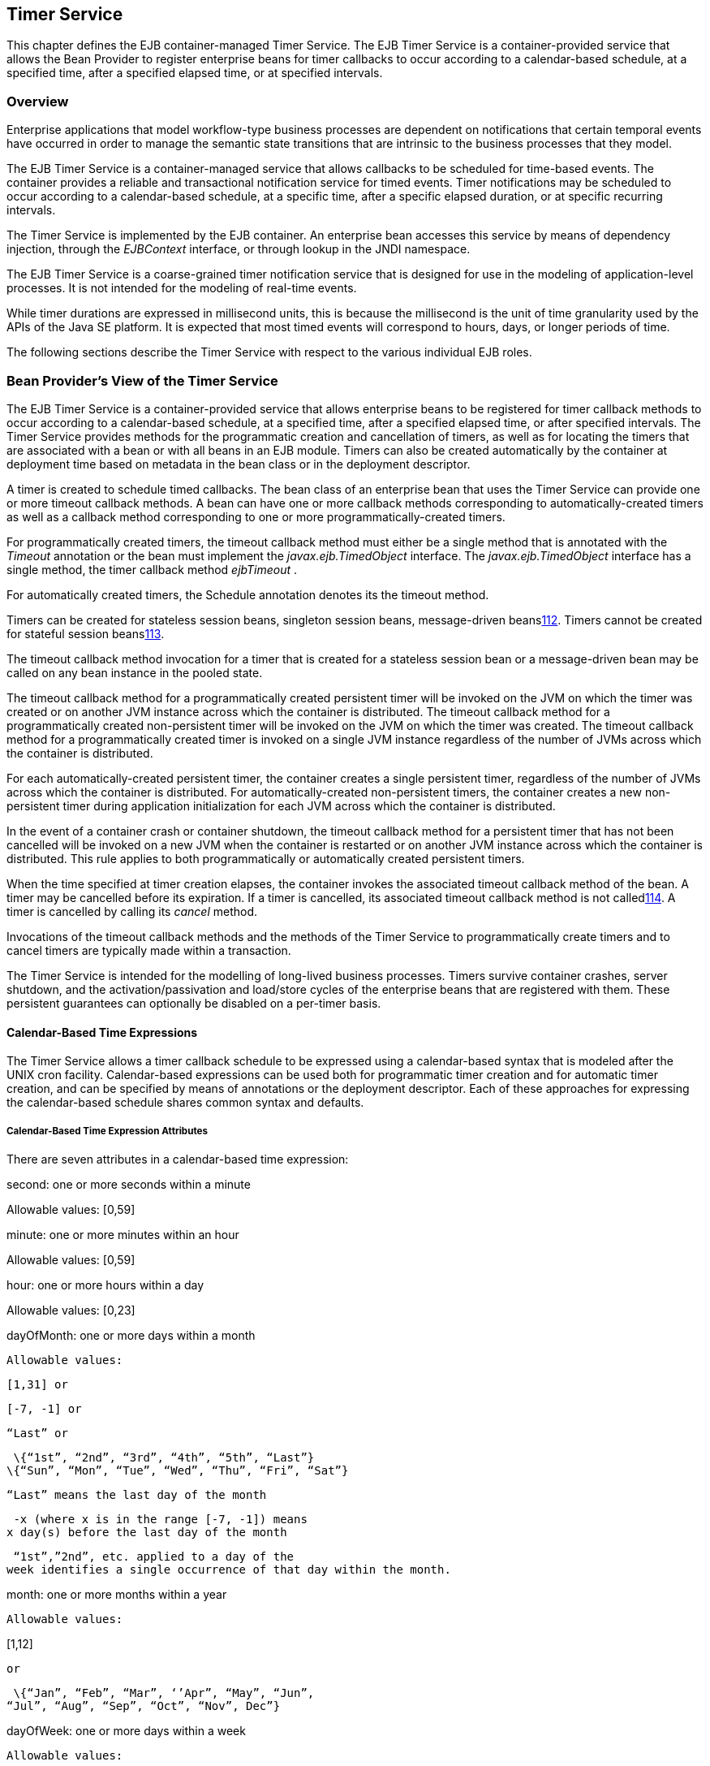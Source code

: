 [[a5456]]
== Timer Service

This chapter defines the EJB
container-managed Timer Service. The EJB Timer Service is a
container-provided service that allows the Bean Provider to register
enterprise beans for timer callbacks to occur according to a
calendar-based schedule, at a specified time, after a specified elapsed
time, or at specified intervals.

=== Overview



Enterprise applications that model
workflow-type business processes are dependent on notifications that
certain temporal events have occurred in order to manage the semantic
state transitions that are intrinsic to the business processes that they
model.

The EJB Timer Service is a container-managed
service that allows callbacks to be scheduled for time-based events. The
container provides a reliable and transactional notification service for
timed events. Timer notifications may be scheduled to occur according to
a calendar-based schedule, at a specific time, after a specific elapsed
duration, or at specific recurring intervals.

The Timer Service is implemented by the EJB
container. An enterprise bean accesses this service by means of
dependency injection, through the _EJBContext_ interface, or through
lookup in the JNDI namespace.

The EJB Timer Service is a coarse-grained
timer notification service that is designed for use in the modeling of
application-level processes. It is not intended for the modeling of
real-time events.

While timer durations are expressed in
millisecond units, this is because the millisecond is the unit of time
granularity used by the APIs of the Java SE platform. It is expected
that most timed events will correspond to hours, days, or longer periods
of time.

The following sections describe the Timer
Service with respect to the various individual EJB roles.

[[a5465]]
=== Bean Provider’s View of the Timer Service



The EJB Timer Service is a container-provided
service that allows enterprise beans to be registered for timer callback
methods to occur according to a calendar-based schedule, at a specified
time, after a specified elapsed time, or after specified intervals. The
Timer Service provides methods for the programmatic creation and
cancellation of timers, as well as for locating the timers that are
associated with a bean or with all beans in an EJB module. Timers can
also be created automatically by the container at deployment time based
on metadata in the bean class or in the deployment descriptor.

A timer is created to schedule timed
callbacks. The bean class of an enterprise bean that uses the Timer
Service can provide one or more timeout callback methods. A bean can
have one or more callback methods corresponding to automatically-created
timers as well as a callback method corresponding to one or more
programmatically-created timers.

For programmatically created timers, the
timeout callback method must either be a single method that is annotated
with the _Timeout_ annotation or the bean must implement the
_javax.ejb.TimedObject_ interface. The _javax.ejb.TimedObject_ interface
has a single method, the timer callback method _ejbTimeout_ .

For automatically created timers, the
Schedule annotation denotes its the timeout method.

Timers can be created for stateless session
beans, singleton session beans, message-driven
beanslink:#a10332[112]. Timers cannot be created for stateful
session beanslink:#a10333[113].

The timeout callback method invocation for a
timer that is created for a stateless session bean or a message-driven
bean may be called on any bean instance in the pooled state.

The timeout callback method for a
programmatically created persistent timer will be invoked on the JVM on
which the timer was created or on another JVM instance across which the
container is distributed. The timeout callback method for a
programmatically created non-persistent timer will be invoked on the JVM
on which the timer was created. The timeout callback method for a
programmatically created timer is invoked on a single JVM instance
regardless of the number of JVMs across which the container is
distributed.

For each automatically-created persistent
timer, the container creates a single persistent timer, regardless of
the number of JVMs across which the container is distributed. For
automatically-created non-persistent timers, the container creates a new
non-persistent timer during application initialization for each JVM
across which the container is distributed.

In the event of a container crash or
container shutdown, the timeout callback method for a persistent timer
that has not been cancelled will be invoked on a new JVM when the
container is restarted or on another JVM instance across which the
container is distributed. This rule applies to both programmatically or
automatically created persistent timers.

When the time specified at timer creation
elapses, the container invokes the associated timeout callback method of
the bean. A timer may be cancelled before its expiration. If a timer is
cancelled, its associated timeout callback method is not
calledlink:#a10334[114]. A timer is cancelled by calling its
_cancel_ method.

Invocations of the timeout callback methods
and the methods of the Timer Service to programmatically create timers
and to cancel timers are typically made within a transaction.

The Timer Service is intended for the
modelling of long-lived business processes. Timers survive container
crashes, server shutdown, and the activation/passivation and load/store
cycles of the enterprise beans that are registered with them. These
persistent guarantees can optionally be disabled on a per-timer basis.

[[a5478]]
==== Calendar-Based Time Expressions

The Timer Service allows a timer callback
schedule to be expressed using a calendar-based syntax that is modeled
after the UNIX cron facility. Calendar-based expressions can be used
both for programmatic timer creation and for automatic timer creation,
and can be specified by means of annotations or the deployment
descriptor. Each of these approaches for expressing the calendar-based
schedule shares common syntax and defaults.

===== Calendar-Based Time Expression Attributes

There are seven attributes in a
calendar-based time expression:

second: one or more seconds within a minute

{empty} Allowable values: [0,59]

minute: one or more minutes within an hour

{empty} Allowable values: [0,59]

hour: one or more hours within a day

{empty} Allowable values: [0,23]

dayOfMonth: one or more days within a month

 Allowable values:

 [1,31] or

 [-7, -1] or

 “Last” or

 \{“1st”, “2nd”, “3rd”, “4th”, “5th”, “Last”}
\{“Sun”, “Mon”, “Tue”, “Wed”, “Thu”, “Fri”, “Sat”}

 “Last” means the last day of the month

 -x (where x is in the range [-7, -1]) means
x day(s) before the last day of the month

 “1st”,”2nd”, etc. applied to a day of the
week identifies a single occurrence of that day within the month.

month: one or more months within a year

 Allowable values:

{empty} [1,12]

 or

 \{“Jan”, “Feb”, “Mar”, ‘’Apr”, “May”, “Jun”,
“Jul”, “Aug”, “Sep”, “Oct”, “Nov”, Dec”}

dayOfWeek: one or more days within a week

 Allowable values:

 [0,7] or

 \{“Sun”, “Mon”, “Tue”, “Wed”, “Thu”, “Fri”,
“Sat”}

 “0” and “7” both refer to Sunday

year: a particular calendar year

 Allowable values: a four-digit calendar year

===== Attribute Syntax

Each attribute supports values expressed in
one of the following forms:

====== Single Value

Use of a single value constrains the
attribute to only one of its possible values.

 _Examples:_

 second = "10"



 month= "Sep"



====== Wild Card

The wild card " _*_ " represents all possible
values for a given attribute.

 _Examples:_

 _second = "*"_

 _dayOfWeek = "*"_

====== List

A list constrains the attribute to two or
more allowable values or ranges, with a comma used as a separator
character and a dash used to indicate an inclusive range. Each item in
the list must be an individual attribute value or a range. List items
cannot themselves be lists, wild-cards, or increments. Duplicate values
are allowed, but are ignored.

 _Examples:_

 _second = "10,20,30"_

 __

 _dayOfWeek = "Mon,Wed,Fri"_



 _minute = "0-10,30,40"_



====== Range

A range constrains the attribute to an
inclusive range of values, with a dash separating both ends of the
range. Each side of the range must be an individual attribute value.
Members of a range cannot themselves be lists, wild-cards, ranges, or
increments. In range "x-y", if _x_ is larger than _y_ , the range is
equivalent to "x-max, min-y", where max is the largest value of the
corresponding attribute and min is the smallest. The range "x-x", where
both range values are the same, is equivalent to the single value x. The
dayOfWeek range "0-7" is equivalent to " _*_ ".

 _Examples:_

 second= "1-10"



 dayOfWeek = "Fri-Mon"



 dayOfMonth = "27-3" (Equivalent to "27-Last,
1-3")



====== Increments

The forward slash constrains an attribute
based on a starting point and an interval, and is used to specify every
N \{ seconds | minutes | hours } within the \{ minute | hour | day }
respectively. For an expression x/y, the attribute is constrained to
every yth value within the set of allowable values beginning at time x.
The x value is inclusive. The wildcard character ( _*_ ) can be used in
the x position, and is equivalent to 0. Increments are only supported
within the second, minute, and hour attributes. For the second and
minute attributes, x and y must each be in the range [0,59]. For the
hour attribute, _x_ and y must each be in the range [0,23].

 _Example:_ _Every five minutes within the
hour_

 minute = "*/5"

The following is equivalent:

 minute = "0,5,10,15,20,25,30,35,40,45,50,55"

 _Example:_ Every 10 seconds within the
minute, starting at second 30

 second = "30/10"

The following is equivalent:

 second = "30,40,50"

Note that the set of matching increment
values stops once the maximum value for that attribute is exceeded. It
does not “roll over” past the boundary.

 _Example:_ _Every 14 minutes within the
hour, for the hours of 1 and 2 a.m._

 (minute = "*/14", hour="1,2")

The following is equivalent:

 ( minute = "0,14,28,42,56", hour = "1,2")



====== Time Zone Support

Calendar-based timer expressions are
evaluated in the context of the default time zone associated with the
container in which the application is executing. A calendar-based timer
may optionally override this default and associate itself with a
specific time zone. If the calendar-based timer is associated with a
specific time zone, all its times are evaluated in the context of that
time zone, regardless of the default time zone in which the container is
executing.

Time zones are specified as an ID
Stringlink:#a10335[115]. The set of required time zone IDs is
defined by the Zone Name(TZ) column of the public domain zoneinfo
database link:Ejb.html#a9885[See List of zoneinfo time zones:
http://en.wikipedia.org/wiki/List_of_tz_zones.].

===== Expression Rules

The second, minute, and hour attributes have
a default value of " _0_ ".

The dayOfMonth, month, dayOfWeek, and year
attributes have a default value of " _*_ ".

If the dayOfMonth attribute has a
non-wildcard value and the dayOfWeek attribute has a non-wildcard value,
then the timer expires when the current day matches either the
dayOfMonth attribute or the dayOfWeek attribute (i.e. the current day
does not need to match of both attributes).

Whitespace is ignored, except for string
constants and numeric values.

All string constants (" _Sun_ ", " _Jan_ ", "
_1st_ ", etc.) are case insensitive.

“5th” is the highest ordinal number allowed
as the value for the dayOfMonth

Duplicate values within attributes using the
list syntax are ignored.

The increments syntax is only supported
within the second, minute, and hour attributes.

===== Examples

These examples illustrate the use of
attribute syntax in conjunction with the _Schedule_ annotation.

====== “Every Monday at Midnight”



 @Schedule(dayOfWeek="Mon")

The following fully-qualified expression is
equivalent:

 @Schedule(second="0", minute="0", hour="0",
dayOfMonth="*", month="*", dayOfWeek="Mon", year="*")



====== “Every Weekday morning at 3:15”



 @Schedule(minute="15", hour="3",
dayOfWeek="Mon-Fri")



====== “Every morning at 3:15 U.S. Eastern Time”



 @Schedule(minute="15", hour="3",
timezone="America/New_York")



====== “Every minute of every hour of every day”



 @Schedule(minute="*", hour="*")



====== “Every Monday, Wednesday, and Friday at 30 seconds past noon”



 @Schedule(second="30", hour="12",
dayOfWeek="Mon,Wed,Fri"



====== “Every five minutes within the hour”



 @Schedule(minute="*/5", hour="*")

The following expression is equivalent:


@Schedule(minute="0,5,10,15,20,25,30,35,40,45,50,55", hour="*")



====== “The last Thursday in November at 2 p.m.”



 @Schedule(hour="14", dayOfMonth="Last Thu",
month="Nov"}



====== “The second to last day (one day before the last day) of each month at 1 a.m.”



 @Schedule(hour="1", dayOfMonth="-1")



====== “Every other hour within the day starting at noon on the 2nd Tuesday of every month.”

 __

 _@Schedule(hour=_ " _12/2_ " _, dayOfMonth=_
" _2nd Tue_ ")

==== Automatic Timer Creation

The Timer Service supports the automatic
creation of timers based on annotations to methods of the bean class or
the deployment descriptor. Automatically created timers are created by
the container as a result of application deployment.

The Schedule annotation can be used to
automatically create a timer with a particular timeout schedule. This
annotation is applied to a method of a bean class (or superclass) that
should receive the timer callbacks associated with that schedule.

 _Example:_

// Generate account statements at 1 a.m. on
the 1st of every month

@Schedule(hour="1", dayOfMonth="1")

public void
generateMonthlyAccountStatements() \{ ... }



Multiple automatic timers can be applied to a
single timeout callback method using the Schedules annotation.

 _Example:_

@Schedules(

\{ @Schedule(hour="12", dayOfWeek="Mon-Thu"),

 @Schedule(hour="11", dayOfWeek="Fri")

})

public void sendLunchNotification() \{ ... }



{empty}A Schedule annotation can optionally
specify an info string. This string can be retrieved by calling
Timer.getInfo() on the associated Timer object. If no info string is
specified, the getInfo() method for a timer created by means of the
Schedule annotation returns null. link:#a10336[116]

 _Example:_

// Generate account statements at 1 a.m. on
the 1st of every month

@Schedule(hour="1", dayOfMonth="1",
info="AccountStatementTimer")

public void
generateMonthlyAccountStatements(Timer t) \{

 String timerInfo = t.getInfo();

 ...

}



By default, each Schedule annotation
corresponds to a single persistent timer, regardless of the number of
JVMs across which the container is distributed.

==== Non-persistent Timers

A non-persistent timer is a timer whose
lifetime is tied to the JVM in which it is created. A non-persistent
timer is considered cancelled in the event of application shutdown,
container crash, or a failure/shutdown of the JVM on which the timer was
started.

Non-persistent timers can be created
programmatically or created automatically using the Schedule annotation
or the deployment descriptor.

Automatically-created non-persistent timers
can be specified by setting the persistent element of the Schedule
annotation to false.

 _Example:_

@Singleton

public class CacheBean \{



 Cache cache;



 // Setup an automatic timer to refresh

 // the Singleton instance cache every 10
minutes

 @Schedule(minute="*/10", hour="*",
persistent=false)

 public void refresh() \{

 // ...

 }



}

==== The TimerService Interface

The _TimerService_ object is accessed via
dependency injection, through the _getTimerService_ method of the
_EJBContext_ interface, or through lookup in the JNDI namespace. The
_TimerService_ interface has the following methods:

public interface javax.ejb.TimerService \{



 public Timer createTimer(long duration,

 java.io.Serializable info);



 public Timer createTimer(java.util.Date
expiration,

 java.io.Serializable info);





 public Timer createSingleActionTimer(long
duration,

 TimerConfig timerConfig);



 public Timer
createSingleActionTimer(java.util.Date expiration,

 TimerConfig timerConfig);





 public Timer createTimer(long
initialDuration,

 long intervalDuration, java.io.Serializable
info);



 public Timer createTimer(java.util.Date
initialExpiration,

 long intervalDuration, java.io.Serializable
info);





 public Timer createIntervalTimer(long
initialDuration,

 long intervalDuration, TimerConfig
timerConfig);



 public Timer createIntervalTimer(

 java.util.Date initialExpiration,

 long intervalDuration, TimerConfig
timerConfig);







 public Timer
createCalendarTimer(ScheduleExpression schedule);



 public Timer
createCalendarTimer(ScheduleExpression schedule,

 TimerConfig timerConfig);





 public Collection<Timer> getTimers();



 public Collection<Timer> getAllTimers();



 }



The timer creation methods allow a timer to
be programmatically created as a single-event timer, as an interval
timer, or as a calendar-based timer.

For single-event timers and interval timers,
the timer expiration (initial expiration in the case of an interval
timer) may be expressed either in terms of a duration or as an absolute
time. The timer duration is expressed in terms of milliseconds. The
Timer Service begins counting down the timer duration upon timer
creation.

For calendar-based timers, the schedule is
expressed by a ScheduleExpression helper object passed as a parameter to
a createCalendarTimer method. The ScheduleExpression object represents a
calendar based timer expression conforming to the requirements in
section link:Ejb.html#a5478[See Calendar-Based Time
Expressions]. The ScheduleExpression class has additional methods that
further constrain the schedule based on an optional start date and/or
end date.

{empty}The bean may pass some client-specific
information at timer creation to help it recognize the significance of a
timer’s expiration. This information is stored by the Timer Service and
available through the timer. The information object must be
serializable. link:#a10337[117]

By default, all timers created using the
timer creation methods are persistent. A non-persistent timer can be
created by calling setPersistent(false) on a TimerConfig object passed
to a timer creation method. The TimerConfig object also supports the
setting of an info object.

The timer creation methods return a _Timer_
object that allows the timer to be cancelled or to obtain information
about the timer prior to its cancellation and/or expiration.

The _getTimers_ method returns active timers
associated with the bean. These include all active persistent timers
regardless of the number of JVMs across which the container is
distributed, and active non-persistent timers created in the same JVM as
the executing method. Timers returned by this method include both the
programmatically-created timers and the automatically-created timers.

The _getAllTimers_ method returns active
timers associated with the beans in the same module in which the caller
bean is packaged. These include all active persistent timers regardless
of the number of JVMs across which the container is distributed, and
active non-persistent timers created in the same JVM as the executing
method. Timers returned by this method include both the
programmatically-created timers and the automatically-created timers.

===== Example

This code programmatically creates a timer
that expires every Saturday at 1 a.m.

ScheduleExpression schedule =

 new
ScheduleExpression().dayOfWeek("Sat").hour(1);

Timer timer =
timerService.createCalendarTimer(schedule);

==== Timeout Callback Methods

The enterprise bean class of a bean that is
to be registered with the Timer Service for timer callbacks must provide
one or more timeout callback methods.

There are two kinds of timeout callback
methods:

timeout callback methods for timers that are
programmatically created via a _TimerService_ timer creation method

timeout callback methods for timers that are
automatically created via the Schedule annotation or the deployment
descriptor

===== Timeout Callbacks for Programmatic Timers

{empty}All timers created via one of the
_TimerService_ timer creation methods for a particular bean must use a
single timeout callback method. This method must either be a single
method annotated with the _Timeout_ annotation (or a method specified as
a timeout method in the deployment descriptor) or the bean must
implement the _javax.ejb.TimedObject_ interface. The _TimedObject_
interface has a single method, _ejbTimeout_ . If the bean implements the
_TimedObject_ interface, the _Timeout_ annotation or _timeout-method_
deployment descriptor element can only be used to specify the
_ejbTimeout_ method. A bean can have at most one timeout method for
handling programmatic timers.link:#a10338[118]

public interface javax.ejb.TimedObject \{

 public void ejbTimeout(Timer timer);

}



===== Timeout Callbacks for Automatically Created Timers

Each automatically-created timer is
associated with a single timeout callback method. Each timeout method is
declared using either the Schedule annotation or the deployment
descriptor. A timed object can have any number of automatically created
timers. The timeout callback method for the programmatically-created
timers can also be associated with the automatically-created timers.

===== Timeout Callback Method Requirements



A timeout callback method must have one of
the two signatures below, where <METHOD> designates the method
namelink:#a10339[119].

void <METHOD>()

{empty}void <METHOD>(Timer
timer)link:#a10340[120]

A timeout callback method can have public,
private, protected, or package level access. A timeout callback method
must not be declared as _final_ or _static_ .

Timeout callback methods must not throw
application exceptions.

When a timer expires (i.e., after one of its
scheduled times arrives or after the absolute time specified has
passed), the container calls the associated timeout method of the bean
that was registered for the timer. The timeout method contains the
business logic that the Bean Provider supplies to handle the timeout
event. The container calls the timeout method with the timer that has
expired. The Bean Provider can use the _getInfo_ method to retrieve the
information that was supplied when the timer was created. This
information may be useful in enabling the timed object to recognize the
significance of the timer expiration.

The container interleaves calls to a timeout
callback method with the calls to the business methods and the life
cycle callback methods of the bean. The time at which a timeout callback
method is called may therefore not correspond exactly to the time
specified at timer creation. If multiple timers have been created for a
bean and will expire at approximately the same times, the Bean Provider
must be prepared to handle timeout callbacks that are out of sequence.
The Bean Provider must be prepared to handle extraneous calls to a
_timeout_ _callback_ method in the event that a timer expiration is
outstanding when a call to the cancellation method has been made.

In general, _a_ timeout callback method can
perform the same operations as business methods from the component
interface or message listener methods. See Tables
link:Ejb.html#a1091[See Operations Allowed in the Methods of a
Stateless Session Bean], link:Ejb.html#a1886[See Operations
Allowed in the Methods of a Message-Driven Bean],
link:../Optional/Chapters.html#UNKNOWN[], and
link:../Optional/Chapters.html#UNKNOWN[] for the specification of the
operations that may be performed by a timeout callback method.

Since a timeout callback method is an
internal method of the bean class, it has no client security context.
When _getCallerPrincipal_ is called from within a timeout callback
method, it returns the container’s representation of the unauthenticated
identity.

If the timed object needs to make use of the
identity of the timer to recognize the significance of the timer
expiration, it may use the _equals_ method to compare it with any other
timer references it might have outstanding.

If the timer is a single-action timer, the
container removes the timer after the timeout callback method has been
successfully invoked (e.g., when the transaction that has been started
for the invocation of the timeout callback method commits). If any
method is invoked on the timer after the termination of the timeout
callback method, a _NoSuchObjectLocalException_ must be thrown.

If the timer is a calendar-based timer, the
container removes the timer after the timeout callback method has been
successfully invoked (e.g., when the transaction that has been started
for the invocation of the timeout callback method commits) and there are
no future timeouts corresponding to the timer’s schedule expression. If
any method is invoked on the timer after it has been removed, the
_NoSuchObjectLocalException_ must be thrown. If the bean invokes the
getNextTimeout or getTimeRemaining method on the timer associated with a
timeout callback while within the timeout callback, and there are no
future timeouts for this calendar-based timer, the
NoMoreTimeoutsException must be thrown.

==== The Timer and TimerHandle Interfaces

The _javax.ejb.Timer_ interface allows the
caller to cancel a timer and to obtain information about the timer.

The _javax.ejb.TimerHandle_ interface allows
the caller to obtain a serializable timer handle that may be persisted.
Timer handles are only available for persistent timers. Since timers are
local objects, a TimerHandle must not be passed through a bean’s remote
business interface, remote interface or web service interface.

The methods of these interfaces are as
follows:

 _public interface javax.ejb.Timer \{_



 _public void cancel();_



 _public long getTimeRemaining();_



 public java.util.Date getNextTimeout();



 public javax.ejb.ScheduleExpression
getSchedule();



 _public javax.ejb.TimerHandle getHandle();_



 public java.io.Serializable getInfo();



 public boolean isPersistent();



 public boolean isCalendarTimer();

 _}_





public interface javax.ejb.TimerHandle
extends java.io.Serializable \{



 public javax.ejb.Timer getTimer();



}



==== Timer Identity

Timer instances must be compared using
Timer.equals(Object obj) method. The _==_ operator should not be used
for “object equality” of the timers.

==== Transactions

An enterprise bean typically creates a timer
within the scope of a transaction. If the transaction is then rolled
back, the timer creation is rolled back.

A timer is typically cancelled within a
transaction. If the transaction is rolled back, the container rescinds
the timer cancellation.

A timeout callback method on a bean with
container-managed transactions must have transaction attribute
_REQUIRED_ or _REQUIRES_NEW_ (or _Required_ or _RequiresNew_ if the
deployment descriptor is used to specify the transaction attribute). If
the container-managed transaction is rolled back, the container retries
the timeout.

Note that the container must start a new
transaction if the _REQUIRED_ _(_ _Required_ _)_ transaction attribute
value is used. This transaction attribute value is allowed so that
specification of a transaction attribute for the timeout callback method
can be defaulted.

The transaction semantics described in this
section apply to both persistent and non-persistent timers.

=== Bean Provider’s Responsibilities



This section defines the Bean Provider’s
responsibilities.

==== Enterprise Bean Class

An enterprise bean that is to be registered
with the Timer Service must have a timeout callback method. The
enterprise bean class may have superclasses and/or superinterfaces. If
the bean class has superclasses, the timeout method may be defined in
the bean class, or in any of its superclasses.

==== TimerHandle

Since the _TimerHandle_ interface extends
_java.io.Serializable_ , a client may serialize the handle. The
serialized handle may be used later to obtain a reference to the timer
identified by the handle. A TimerHandle is intended to be storable in
persistent storage.

A TimerHandle must not be passed as an
argument or result of an enterprise bean’s remote business interface,
remote interface, or web service method.

=== Container’s Responsibilities



This section describes the responsibilities
of the Container Provider to support the EJB Timer Service.

==== TimerService, Timer, and TimerHandle Interfaces

The container must provide the implementation
of the _TimerService_ , _Timer_ , and _TimerHandle_ interfaces.

Timer instances must not be serializable.

The container must implement a timer handle
to be usable over the lifetime of the timer.

The container must provide suitable
implementations of the _Timer_ _equals(Object_ _obj)_ and _hashCode()_
methods.

==== Automatic Timers

The container must create a timer for each
automatic timer specified by means of the Schedule annotation or the
deployment descriptor.

==== Timer Expiration and Timeout Callback Method

The container must call the timeout callback
method after the timed duration or the absolute time specification in
the timer creation method has passed. The container must also call a
timeout callback method if a time matching the timer’s schedule
expression has been reached. The Timer Service must begin to count down
the timer duration upon timer creation. The container must call a
timeout callback method with the expired _Timer_ object, unless the
method is a no-arg timeout callback method.

If container-managed transaction demarcation
is used and the _REQUIRED_ or _REQUIRES_NEW_ transaction attribute is
specified or defaulted ( _Required_ or _RequiresNew_ if the deployment
descriptor is used), the container must begin a new transaction prior to
invoking the timeout callback method. If the transaction fails or is
rolled back, the container must retry the timeout at least once.

If the timer is a single-event timer, the
container must cause the timer to no longer exist. If a javax.ejb.Timer
interface method is subsequently invoked on the timer after the
completion of the timeout callback method, the container must throw the
_javax.ejb.NoSuchObjectLocalException_ .

If the Bean Provider invokes the
_setRollbackOnly_ method from within the timeout callback method, the
container must rollback the transaction in which the timeout callback
method is invoked. This has the effect of rescinding the timer
expiration. The container must retry the timeout after the transaction
rollback.

Timers are persistent objects (unless
explicitly created as non-persistent timers). In the event of a
container crash or container shutdown, any single-event persistent
timers that have expired during the intervening time before container
restart must cause the corresponding timeout callback method to be
invoked upon restart. Any interval persistent timers or schedule based
persistent timers that have expired during the intervening time must
cause the corresponding timeout callback method to be invoked at least
once upon restart.

==== Timer Cancellation

When a timer’s _cancel_ method has been
called, the container must cause the timer to no longer exist. If a
javax.ejb.Timer method is subsequently invoked on the timer, the
container must throw the _javax.ejb.NoSuchObjectLocalException_ .

When the cancel method of an automatically
created non-persistent timer has been called, the container only causes
the timer in the currently running JVM to no longer exist. The container
does not nullify the rule that creates a new non-persistent timer upon
application startup.

If the transaction in which the timer
cancellation occurs is rolled back, the container must restore the
duration of the timer to the duration it would have had if it had not
been cancelled. If the timer would have expired by the time that the
transaction failed, the failure of the transaction should result in the
expired timer providing an expiration notification after the transaction
rolls back.
